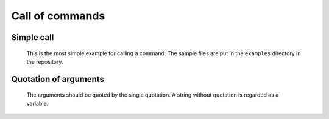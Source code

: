 ====================================
Call of commands
====================================


Simple call
====================================

 This is the most simple example for calling a command. The sample files are put in the ``examples`` directory in the repository.

.. code-block:: bash
        :linenos:

	$ cat command.glue 
	/bin/echo 'abc'
	$ ../glue command.glue 
	abc

Quotation of arguments
====================================

 The arguments should be quoted by the single quotation. A string without quotation is regarded as a variable.
	
.. code-block:: bash
	:linenos:
	
	$ cat command_error.glue 
	/bin/echo abc
	$ glue command_error.glue 
	Execution error at line 1, char 11
		line1: /bin/echo abc
		                 ^
	
		Variable abc not found
		process_level 0
		exit_status 3
		pid 31879
	ERROR: 3

 Exceptionally, quotations for the string that starts from ``-`` and integer variables can be omitted.

.. code-block:: bash
	:linenos:

	$ cat command_no_quote.glue 
	/bin/echo -n 10
	$ glue ./command_no_quote.glue 
	10$
